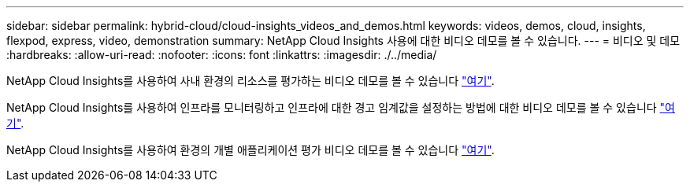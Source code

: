 ---
sidebar: sidebar 
permalink: hybrid-cloud/cloud-insights_videos_and_demos.html 
keywords: videos, demos, cloud, insights, flexpod, express, video, demonstration 
summary: NetApp Cloud Insights 사용에 대한 비디오 데모를 볼 수 있습니다. 
---
= 비디오 및 데모
:hardbreaks:
:allow-uri-read: 
:nofooter: 
:icons: font
:linkattrs: 
:imagesdir: ./../media/


[role="lead"]
NetApp Cloud Insights를 사용하여 사내 환경의 리소스를 평가하는 비디오 데모를 볼 수 있습니다 https://netapp.hubs.vidyard.com/watch/1ycNWx4hzFsaV1dQHFyxY2?["여기"^].

NetApp Cloud Insights를 사용하여 인프라를 모니터링하고 인프라에 대한 경고 임계값을 설정하는 방법에 대한 비디오 데모를 볼 수 있습니다 https://netapp.hubs.vidyard.com/watch/DgUxcxES3Ujdqe1JhhkfAW["여기"^].

NetApp Cloud Insights를 사용하여 환경의 개별 애플리케이션 평가 비디오 데모를 볼 수 있습니다 https://netapp.hubs.vidyard.com/watch/vcC4RGoD54DPp8Th9hyhu3["여기"^].
